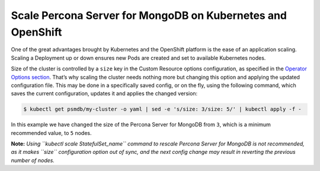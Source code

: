Scale Percona Server for MongoDB on Kubernetes and OpenShift
============================================================

One of the great advantages brought by Kubernetes and the OpenShift
platform is the ease of an application scaling. Scaling a Deployment up
or down ensures new Pods are created and set to available Kubernetes
nodes.

Size of the cluster is controlled by a ``size`` key in the Custom
Resource options configuration, as specified in the `Operator Options
section <../configure/operator>`__. That’s why scaling the cluster needs
nothing more but changing this option and applying the updated
configuration file. This may be done in a specifically saved config, or
on the fly, using the following command, which saves the current
configuration, updates it and applies the changed version:

.. code:: bash

   $ kubectl get psmdb/my-cluster -o yaml | sed -e 's/size: 3/size: 5/' | kubectl apply -f -

In this example we have changed the size of the Percona Server for
MongoDB from ``3``, which is a minimum recommended value, to ``5``
nodes.

**Note:** *Using ``kubectl scale StatefulSet_name`` command to rescale
Percona Server for MongoDB is not recommended, as it makes ``size``
configuration option out of sync, and the next config change may result
in reverting the previous number of nodes.*
